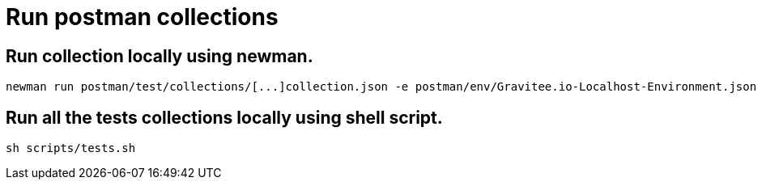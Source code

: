 # Run postman collections

## Run collection locally using newman.
```
newman run postman/test/collections/[...]collection.json -e postman/env/Gravitee.io-Localhost-Environment.json --bail

```

## Run all the tests collections locally using shell script.
```
sh scripts/tests.sh
```
